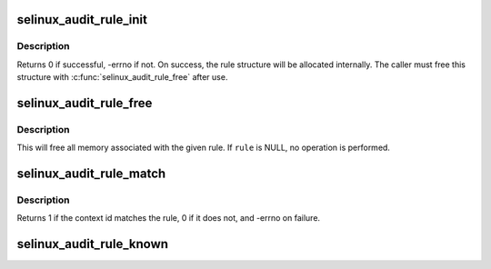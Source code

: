 .. -*- coding: utf-8; mode: rst -*-
.. src-file: security/selinux/include/audit.h

.. _`selinux_audit_rule_init`:

selinux_audit_rule_init
=======================

.. c:function:: int selinux_audit_rule_init(u32 field, u32 op, char *rulestr, void **rule)

    alloc/init an selinux audit rule structure.

    :param u32 field:
        the field this rule refers to

    :param u32 op:
        the operater the rule uses

    :param char \*rulestr:
        the text "target" of the rule

    :param void \*\*rule:
        pointer to the new rule structure returned via this

.. _`selinux_audit_rule_init.description`:

Description
-----------

Returns 0 if successful, -errno if not.  On success, the rule structure
will be allocated internally.  The caller must free this structure with
\ :c:func:`selinux_audit_rule_free`\  after use.

.. _`selinux_audit_rule_free`:

selinux_audit_rule_free
=======================

.. c:function:: void selinux_audit_rule_free(void *rule)

    free an selinux audit rule structure.

    :param void \*rule:
        pointer to the audit rule to be freed

.. _`selinux_audit_rule_free.description`:

Description
-----------

This will free all memory associated with the given rule.
If \ ``rule``\  is NULL, no operation is performed.

.. _`selinux_audit_rule_match`:

selinux_audit_rule_match
========================

.. c:function:: int selinux_audit_rule_match(u32 sid, u32 field, u32 op, void *rule, struct audit_context *actx)

    determine if a context ID matches a rule.

    :param u32 sid:
        the context ID to check

    :param u32 field:
        the field this rule refers to

    :param u32 op:
        the operater the rule uses

    :param void \*rule:
        pointer to the audit rule to check against

    :param struct audit_context \*actx:
        the audit context (can be NULL) associated with the check

.. _`selinux_audit_rule_match.description`:

Description
-----------

Returns 1 if the context id matches the rule, 0 if it does not, and
-errno on failure.

.. _`selinux_audit_rule_known`:

selinux_audit_rule_known
========================

.. c:function:: int selinux_audit_rule_known(struct audit_krule *krule)

    check to see if rule contains selinux fields.

    :param struct audit_krule \*krule:
        *undescribed*

.. This file was automatic generated / don't edit.

